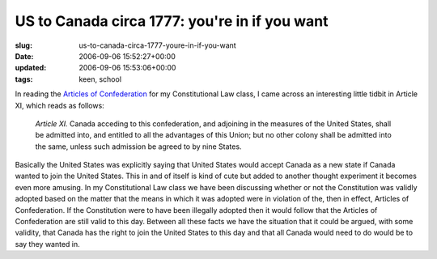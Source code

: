 US to Canada circa 1777: you're in if you want
==============================================

:slug: us-to-canada-circa-1777-youre-in-if-you-want
:date: 2006-09-06 15:52:27+00:00
:updated: 2006-09-06 15:53:06+00:00
:tags: keen, school

In reading the `Articles of
Confederation <http://www.loc.gov/rr/program/bib/ourdocs/articles.html>`__
for my Constitutional Law class, I came across an interesting little
tidbit in Article XI, which reads as follows:

    *Article XI.*  Canada acceding to this confederation, and adjoining
    in the measures of the United States, shall be admitted into, and
    entitled to all the advantages of this Union; but no other colony
    shall be admitted into the same, unless such admission be agreed to
    by nine States.

Basically the United States was explicitly saying that United States
would accept Canada as a new state if Canada wanted to join the United
States. This in and of itself is kind of cute but added to another
thought experiment it becomes even more amusing. In my Constitutional
Law class we have been discussing whether or not the Constitution was
validly adopted based on the matter that the means in which it was
adopted were in violation of the, then in effect, Articles of
Confederation. If the Constitution were to have been illegally adopted
then it would follow that the Articles of Confederation are still valid
to this day. Between all these facts we have the situation that it could
be argued, with some validity, that Canada has the right to join the
United States to this day and that all Canada would need to do would be
to say they wanted in.
